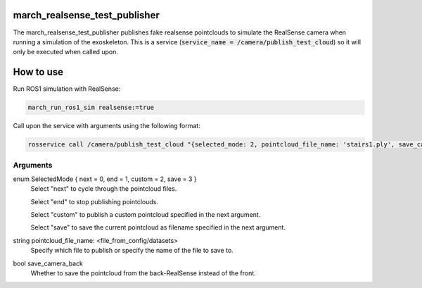 .. _march_realsense_test_publisher-label:

march_realsense_test_publisher
==============================

The march_realsense_test_publisher publishes fake realsense pointclouds to simulate the RealSense camera when running a simulation of the exoskeleton.
This is a service (:code:`service_name = /camera/publish_test_cloud`) so it will only be executed when called upon.

How to use
==============================

Run ROS1 simulation with RealSense:

.. code::

  march_run_ros1_sim realsense:=true
  
Call upon the service with arguments using the following format:

.. code::

  rosservice call /camera/publish_test_cloud "{selected_mode: 2, pointcloud_file_name: 'stairs1.ply', save_camera_back: false}"

Arguments
""""""""""
enum SelectedMode { next = 0, end = 1, custom = 2, save = 3 }
    Select "next" to cycle through the pointcloud files.

    Select "end" to stop publishing pointclouds.

    Select "custom" to publish a custom pointcloud specified in the next argument.
    
    Select "save" to save the current pointcloud as filename specified in the next argument.

string pointcloud_file_name: <file_from_config/datasets>
    Specify which file to publish or specify the name of the file to save to.

bool save_camera_back
    Whether to save the pointcloud from the back-RealSense instead of the front.

